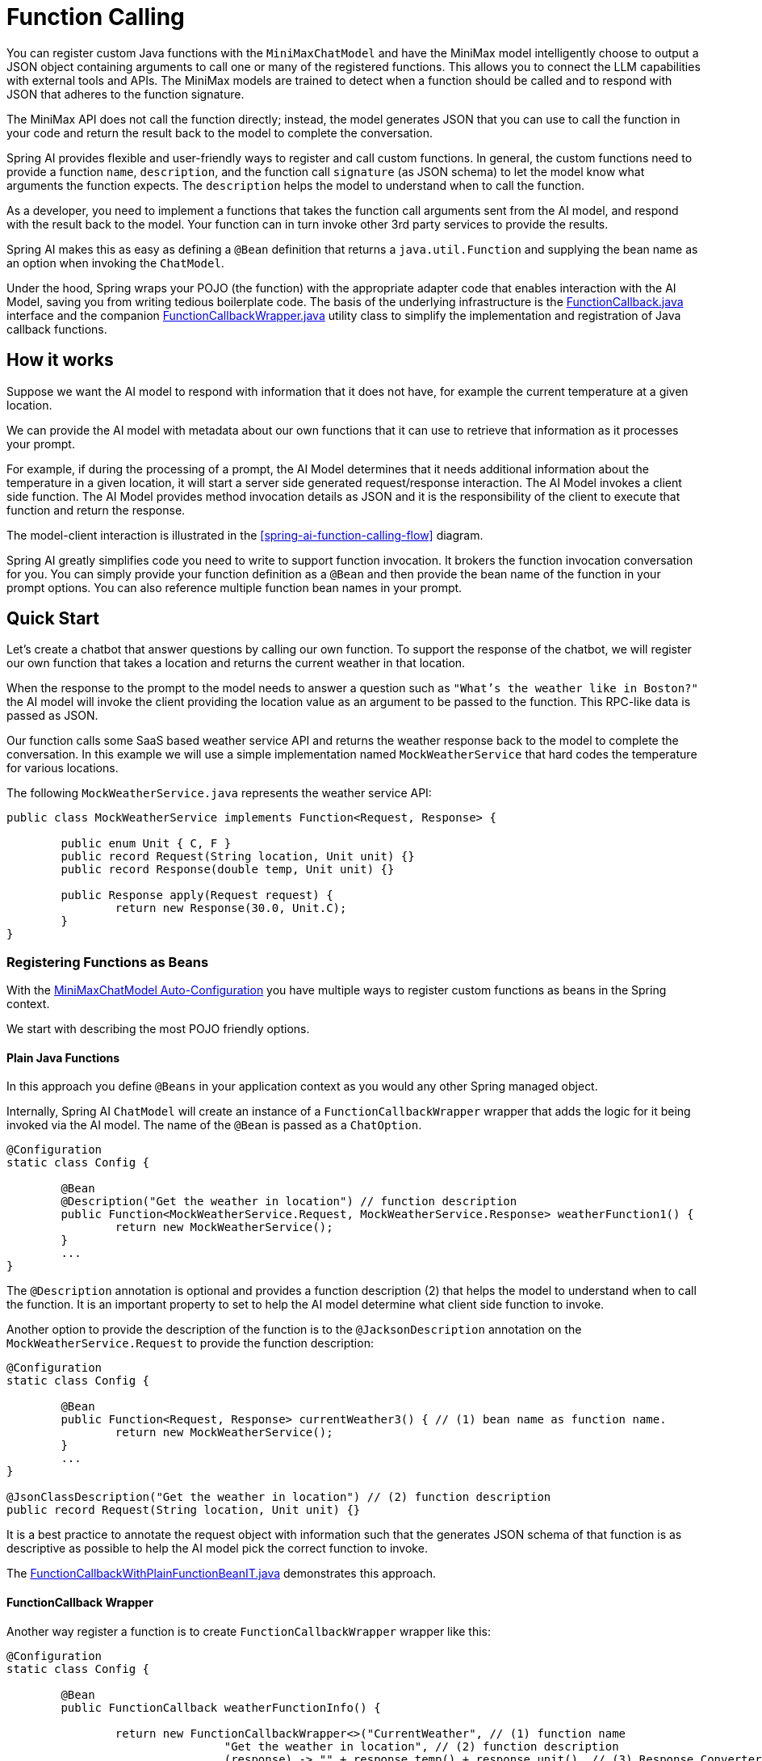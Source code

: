 = Function Calling

You can register custom Java functions with the `MiniMaxChatModel` and have the MiniMax model intelligently choose to output a JSON object containing arguments to call one or many of the registered functions.
This allows you to connect the LLM capabilities with external tools and APIs.
The MiniMax models are trained to detect when a function should be called and to respond with JSON that adheres to the function signature.

The MiniMax API does not call the function directly; instead, the model generates JSON that you can use to call the function in your code and return the result back to the model to complete the conversation.

Spring AI provides flexible and user-friendly ways to register and call custom functions.
In general, the custom functions need to provide a function `name`,  `description`, and the function call `signature` (as JSON schema) to let the model know what arguments the function expects.  The `description` helps the model to understand when to call the function.

As a developer, you need to implement a functions that takes the function call arguments sent from the AI model, and respond with the result back to the model.  Your function can in turn invoke other 3rd party services to provide the results.

Spring AI makes this as easy as defining a `@Bean` definition that returns a `java.util.Function` and supplying the bean name as an option when invoking the `ChatModel`.

Under the hood, Spring wraps your POJO (the function) with the appropriate adapter code that enables interaction with the AI Model, saving you from writing tedious boilerplate code.
The basis of the underlying infrastructure is the link:https://github.com/spring-projects/spring-ai/blob/main/spring-ai-core/src/main/java/org/springframework/ai/model/function/FunctionCallback.java[FunctionCallback.java] interface and the companion link:https://github.com/spring-projects/spring-ai/blob/main/spring-ai-core/src/main/java/org/springframework/ai/model/function/FunctionCallbackWrapper.java[FunctionCallbackWrapper.java] utility class to simplify the implementation and registration of Java callback functions.

// Additionally, the Auto-Configuration provides a way to auto-register any Function<I, O> beans definition as function calling candidates in the `ChatModel`.


== How it works

Suppose we want the AI model to respond with information that it does not have, for example the current temperature at a given location.

We can provide the AI model with metadata about our own functions that it can use to retrieve that information as it processes your prompt.

For example, if during the processing of a prompt, the AI Model determines that it needs additional information about the temperature in a given location, it will start a server side generated request/response interaction.  The AI Model invokes a client side function.
The AI Model provides method invocation details as JSON and it is the responsibility of the client to execute that function and return the response.

The model-client interaction is illustrated in the <<spring-ai-function-calling-flow>> diagram.

Spring AI greatly simplifies code you need to write to support function invocation.
It brokers the function invocation conversation for you.
You can simply provide your function definition as a `@Bean` and then provide the bean name of the function in your prompt options.
You can also reference multiple function bean names in your prompt.

== Quick Start

Let's create a chatbot that answer questions by calling our own function.
To support the response of the chatbot, we will register our own function that takes a location and returns the current weather in that location.

When the response to the prompt to the model needs to answer a question such as `"What’s the weather like in Boston?"` the AI model will invoke the client providing the location value as an argument to be passed to the function.  This RPC-like data is passed as JSON.

Our function calls some SaaS based weather service API and returns the weather response back to the model to complete the conversation.  In this example we will use a simple implementation named `MockWeatherService` that hard codes the temperature for various locations.

The following `MockWeatherService.java` represents the weather service API:

[source,java]
----
public class MockWeatherService implements Function<Request, Response> {

	public enum Unit { C, F }
	public record Request(String location, Unit unit) {}
	public record Response(double temp, Unit unit) {}

	public Response apply(Request request) {
		return new Response(30.0, Unit.C);
	}
}
----

=== Registering Functions as Beans

With the link:../minimax-chat.html#_auto_configuration[MiniMaxChatModel Auto-Configuration] you have multiple ways to register custom functions as beans in the Spring context.

We start with describing the most POJO friendly options.


==== Plain Java Functions

In this approach you define `@Beans` in your application context as you would any other Spring managed object.

Internally, Spring AI `ChatModel` will create an instance of a `FunctionCallbackWrapper` wrapper that adds the logic for it being invoked via the AI model.
The name of the `@Bean` is passed as a `ChatOption`.


[source,java]
----
@Configuration
static class Config {

	@Bean
	@Description("Get the weather in location") // function description
	public Function<MockWeatherService.Request, MockWeatherService.Response> weatherFunction1() {
		return new MockWeatherService();
	}
	...
}
----

The `@Description` annotation is optional and provides a function description (2) that helps the model to understand when to call the function.  It is an important property to set to help the AI model determine what client side function to invoke.

Another option to provide the description of the function is to the `@JacksonDescription` annotation on the `MockWeatherService.Request` to provide the function description:

[source,java]
----

@Configuration
static class Config {

	@Bean
	public Function<Request, Response> currentWeather3() { // (1) bean name as function name.
		return new MockWeatherService();
	}
	...
}

@JsonClassDescription("Get the weather in location") // (2) function description
public record Request(String location, Unit unit) {}
----

It is a best practice to annotate the request object with information such that the generates JSON schema of that function is as descriptive as possible to help the AI model pick the correct function to invoke.

The link:https://github.com/spring-projects/spring-ai/blob/main/spring-ai-spring-boot-autoconfigure/src/test/java/org/springframework/ai/autoconfigure/minimax/tool/FunctionCallbackWithPlainFunctionBeanIT.java[FunctionCallbackWithPlainFunctionBeanIT.java] demonstrates this approach.


==== FunctionCallback Wrapper

Another way register a function is to create `FunctionCallbackWrapper` wrapper like this:

[source,java]
----
@Configuration
static class Config {

	@Bean
	public FunctionCallback weatherFunctionInfo() {

		return new FunctionCallbackWrapper<>("CurrentWeather", // (1) function name
				"Get the weather in location", // (2) function description
				(response) -> "" + response.temp() + response.unit(), // (3) Response Converter
				new MockWeatherService()); // function code
	}
	...
}
----

It wraps the 3rd party, `MockWeatherService` function and registers it as a `CurrentWeather` function with the `MiniMaxChatModel`.
It also provides a description (2) and an optional response converter (3) to convert the response into a text as expected by the model.

NOTE: By default, the response converter does a JSON serialization of the Response object.

NOTE: The `FunctionCallbackWrapper` internally resolves the function call signature based on the `MockWeatherService.Request` class.

=== Specifying functions in Chat Options

To let the model know and call your `CurrentWeather` function you need to enable it in your prompt requests:

[source,java]
----
MiniMaxChatModel chatModel = ...

UserMessage userMessage = new UserMessage("What's the weather like in San Francisco, Tokyo, and Paris?");

ChatResponse response = chatModel.call(new Prompt(List.of(userMessage),
		MiniMaxChatOptions.builder().withFunction("CurrentWeather").build())); // (1) Enable the function

logger.info("Response: {}", response);
----

// NOTE: You can can have multiple functions registered in your `ChatModel` but only those enabled in the prompt request will be considered for the function calling.

Above user question will trigger 3 calls to `CurrentWeather` function (one for each city) and the final response will be something like this:

----
Here is the current weather for the requested cities:
- San Francisco, CA: 30.0°C
- Tokyo, Japan: 10.0°C
- Paris, France: 15.0°C
----

The link:https://github.com/spring-projects/spring-ai/blob/main/spring-ai-spring-boot-autoconfigure/src/test/java/org/springframework/ai/autoconfigure/minimax/tool/FunctionCallbackWrapperIT.java[FunctionCallbackWrapperIT.java] test demo this approach.


=== Register/Call Functions with Prompt Options

In addition to the auto-configuration you can register callback functions, dynamically, with your Prompt requests:

[source,java]
----
MiniMaxChatModel chatModel = ...

UserMessage userMessage = new UserMessage("What's the weather like in San Francisco, Tokyo, and Paris?");

var promptOptions = MiniMaxChatOptions.builder()
	.withFunctionCallbacks(List.of(new FunctionCallbackWrapper<>(
		"CurrentWeather", // name
		"Get the weather in location", // function description
		new MockWeatherService()))) // function code
	.build();

ChatResponse response = chatModel.call(new Prompt(List.of(userMessage), promptOptions));
----

NOTE: The in-prompt registered functions are enabled by default for the duration of this request.

This approach allows to dynamically chose different functions to be called based on the user input.

The https://github.com/spring-projects/spring-ai/blob/main/spring-ai-spring-boot-autoconfigure/src/test/java/org/springframework/ai/autoconfigure/minimax/tool/FunctionCallbackInPromptIT.java[FunctionCallbackInPromptIT.java] integration test provides a complete example of how to register a function with the `MiniMaxChatModel` and use it in a prompt request.
//
// === Register Functions with Default Options
//
// You can programmatically register functions with the `MiniMaxChatModel` using the `MiniMaxChatOptions#withFunctionCallbacks`:
//
// [source,java]
// ----
//
// MiniMaxApi miniMaxApi = new MiniMaxApi(apiKey);
//
// var defaultOptions = MiniMaxChatOptions.builder()
// 	.withFunctionCallbacks(List.of(new FunctionCallbackWrapper<>(
// 		"CurrentWeather", // name
// 		"Get the weather in location", // function description
// 		new MockWeatherService()))) // function code
// 	.build();
//
// MiniMaxChatModel chatModel = new MiniMaxChatModel(miniMaxApi, defaultOptions);
//
// UserMessage userMessage = new UserMessage("What's the weather like in San Francisco, Tokyo, and Paris?");
//
// ChatResponse response = chatModel.call(new Prompt(List.of(userMessage),
// 		MiniMaxChatOptions.builder().withFunction("CurrentWeather").build())); // Enable the function
// ----
//
// NOTE: Functions are registered when MiniMaxChatModel is created, by you must enable in the Prompt the functions to be used in the request.